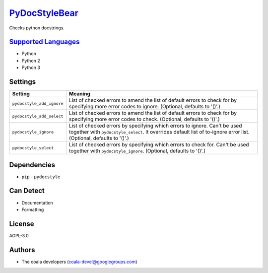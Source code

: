 `PyDocStyleBear <https://github.com/coala/coala-bears/tree/master/bears/python/PyDocStyleBear.py>`_
===================================================================================================

Checks python docstrings.

`Supported Languages <../README.rst>`_
--------------------------------------

* Python
* Python 2
* Python 3

Settings
--------

+----------------------------+------------------------------------------------------------+
| Setting                    |  Meaning                                                   |
+============================+============================================================+
|                            |                                                            |
| ``pydocstyle_add_ignore``  | List of checked errors to amend the list of default errors |
|                            | to check for by specifying more error codes to ignore.     |
|                            | (Optional, defaults to '()'.)                              |
|                            |                                                            |
+----------------------------+------------------------------------------------------------+
|                            |                                                            |
| ``pydocstyle_add_select``  | List of checked errors to amend the list of default errors |
|                            | to check for by specifying more error codes to check.      |
|                            | (Optional, defaults to '()'.)                              |
|                            |                                                            |
+----------------------------+------------------------------------------------------------+
|                            |                                                            |
| ``pydocstyle_ignore``      | List of checked errors by specifying which errors to       |
|                            | ignore. Can't be used together with ``pydocstyle_select``. |
|                            | It overrides default list of to-ignore error list.         |
|                            | (Optional, defaults to '()'.)                              |
|                            |                                                            |
+----------------------------+------------------------------------------------------------+
|                            |                                                            |
| ``pydocstyle_select``      | List of checked errors by specifying which errors to check |
|                            | for. Can't be used together with ``pydocstyle_ignore``.    |
|                            | (Optional, defaults to '()'.)                              |
|                            |                                                            |
+----------------------------+------------------------------------------------------------+


Dependencies
------------

* ``pip`` - ``pydocstyle``


Can Detect
----------

* Documentation
* Formatting

License
-------

AGPL-3.0

Authors
-------

* The coala developers (coala-devel@googlegroups.com)
